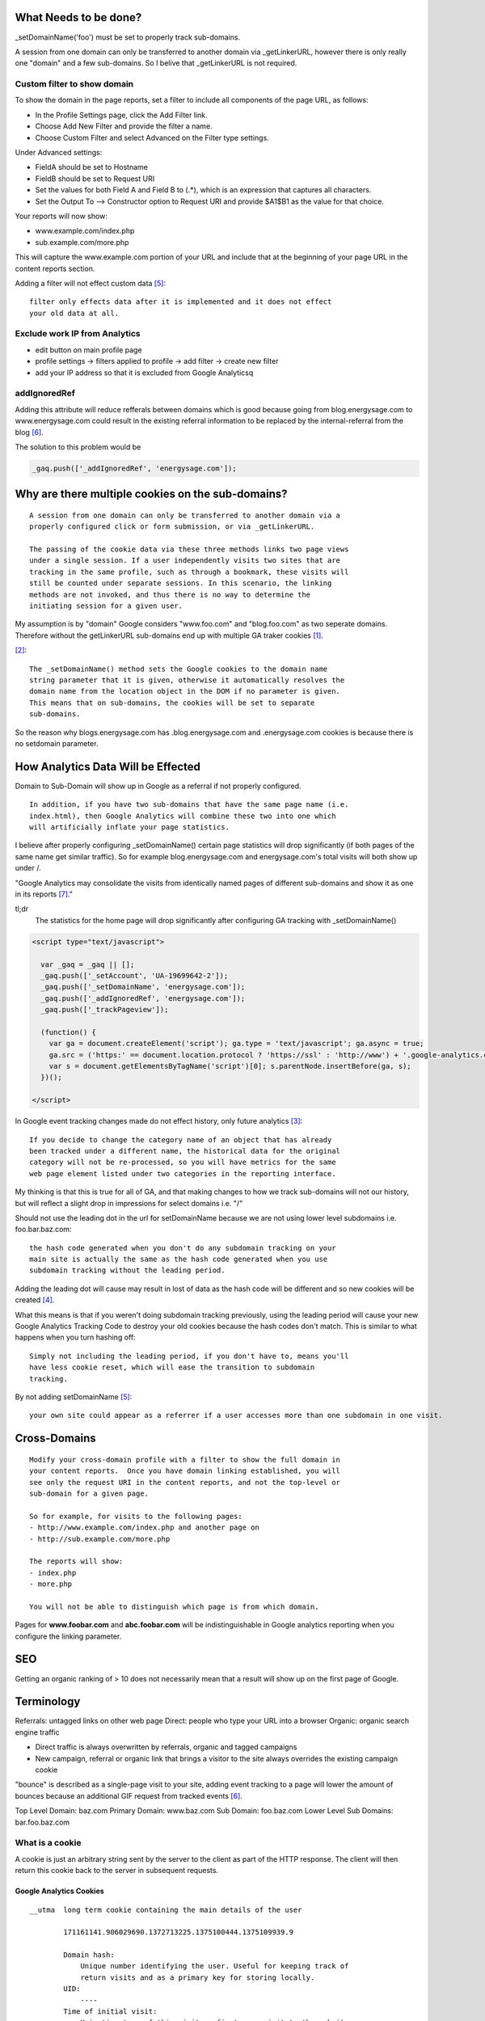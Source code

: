 What Needs to be done?
----------------------

_setDomainName('foo') must be set to properly track sub-domains.

A session from one domain can only be transferred to another domain via
_getLinkerURL, however there is only really one "domain" and a few sub-domains.
So I belive that _getLinkerURL is not required.

Custom filter to show domain
++++++++++++++++++++++++++++

To show the domain in the page reports, set a filter to include all components
of the page URL, as follows:

- In the Profile Settings page, click the Add Filter link.
- Choose Add New Filter and provide the filter a name.
- Choose Custom Filter and select Advanced on the Filter type settings.

Under Advanced settings:

- FieldA should be set to Hostname
- FieldB should be set to Request URI
- Set the values for both Field A and Field B to (.*), which is an expression
  that captures all characters.
- Set the Output To --> Constructor option to Request URI and provide $A1$B1 as
  the value for that choice.

Your reports will now show:

- www.example.com/index.php
- sub.example.com/more.php

This will capture the www.example.com portion of your URL and include that at
the beginning of your page URL in the content reports section.

Adding a filter will not effect custom data [5]_::

    filter only effects data after it is implemented and it does not effect
    your old data at all. 

Exclude work IP from Analytics
++++++++++++++++++++++++++++++

- edit button on main profile page
- profile settings -> filters applied to profile -> add filter -> create new
  filter
- add your IP address so that it is excluded from Google Analyticsq

addIgnoredRef
+++++++++++++

Adding this attribute will reduce refferals between domains which is good
because going from blog.energysage.com to www.energysage.com could result in
the existing referral information to be replaced by the internal-referral from
the blog [6]_.

The solution to this problem would be

.. code:: javascript

    _gaq.push(['_addIgnoredRef', 'energysage.com']);


Why are there multiple cookies on the sub-domains?
--------------------------------------------------

::

    A session from one domain can only be transferred to another domain via a
    properly configured click or form submission, or via _getLinkerURL.

    The passing of the cookie data via these three methods links two page views
    under a single session. If a user independently visits two sites that are
    tracking in the same profile, such as through a bookmark, these visits will
    still be counted under separate sessions. In this scenario, the linking
    methods are not invoked, and thus there is no way to determine the
    initiating session for a given user. 


    

My assumption is by "domain" Google considers "www.foo.com" and "blog.foo.com"
as two seperate domains. Therefore without the getLinkerURL sub-domains end up
with multiple GA traker cookies [1]_.

[2]_::

    The _setDomainName() method sets the Google cookies to the domain name
    string parameter that it is given, otherwise it automatically resolves the
    domain name from the location object in the DOM if no parameter is given.
    This means that on sub-domains, the cookies will be set to separate
    sub-domains.

So the reason why blogs.energysage.com has .blog.energysage.com and
.energysage.com cookies is because there is no setdomain parameter.


How Analytics Data Will be Effected
-----------------------------------

Domain to Sub-Domain will show up in Google as a referral if not properly
configured.

::

    In addition, if you have two sub-domains that have the same page name (i.e.
    index.html), then Google Analytics will combine these two into one which
    will artificially inflate your page statistics.

I believe after properly configuring _setDomainName() certain page statistics
will drop significantly (if both pages of the same name get similar traffic).
So for example blog.energysage.com and energysage.com's total visits will both
show up under /. 

"Google Analytics may consolidate the visits from identically named pages of
different sub-domains and show it as one in its reports [7]_." 




tl;dr
    The statistics for the home page will drop significantly after configuring
    GA tracking with _setDomainName()

.. code:: html

    <script type="text/javascript">

      var _gaq = _gaq || [];
      _gaq.push(['_setAccount', 'UA-19699642-2']);
      _gaq.push(['_setDomainName', 'energysage.com']);
      _gaq.push(['_addIgnoredRef', 'energysage.com']);
      _gaq.push(['_trackPageview']);

      (function() {
        var ga = document.createElement('script'); ga.type = 'text/javascript'; ga.async = true;
        ga.src = ('https:' == document.location.protocol ? 'https://ssl' : 'http://www') + '.google-analytics.com/ga.js';
        var s = document.getElementsByTagName('script')[0]; s.parentNode.insertBefore(ga, s);
      })();

    </script>

In Google event tracking changes made do not effect history, only future
analytics [3]_::

    If you decide to change the category name of an object that has already
    been tracked under a different name, the historical data for the original
    category will not be re-processed, so you will have metrics for the same
    web page element listed under two categories in the reporting interface.

My thinking is that this is true for all of GA, and that making changes to how
we track sub-domains will not our history, but will reflect a slight drop in
impressions for select domains i.e. "/"


Should not use the leading dot in the url for setDomainName because we are not
using lower level subdomains i.e. foo.bar.baz.com::

    the hash code generated when you don't do any subdomain tracking on your
    main site is actually the same as the hash code generated when you use
    subdomain tracking without the leading period.

Adding the leading dot will cause may result in lost of data as the hash code
will be different and so new cookies will be created [4]_.

What this means is that if you weren't doing subdomain tracking previously,
using the leading period will cause your new Google Analytics Tracking Code to
destroy your old cookies because the hash codes don't match. This is similar to
what happens when you turn hashing off::

    Simply not including the leading period, if you don't have to, means you'll
    have less cookie reset, which will ease the transition to subdomain
    tracking.

By not adding setDomainName [5]_::

    your own site could appear as a referrer if a user accesses more than one subdomain in one visit.

Cross-Domains
-------------

::

    Modify your cross-domain profile with a filter to show the full domain in
    your content reports.  Once you have domain linking established, you will
    see only the request URI in the content reports, and not the top-level or
    sub-domain for a given page. 
    
    So for example, for visits to the following pages:
    - http://www.example.com/index.php and another page on
    - http://sub.example.com/more.php
    
    The reports will show:
    - index.php
    - more.php
      
    You will not be able to distinguish which page is from which domain.

Pages for **www.foobar.com** and **abc.foobar.com** will be indistinguishable
in Google analytics reporting when you configure the linking parameter.

SEO
---

Getting an organic ranking of > 10 does not necessarily mean that a result will
show up on the first page of Google.


Terminology
-----------

Referrals: untagged links on other web page
Direct: people who type your URL into a browser
Organic: organic search engine traffic

- Direct traffic is always overwritten by referrals, organic and tagged
  campaigns
- New campaign, referral or organic link that brings a visitor to the site
  always overrides the existing campaign cookie

"bounce" is described as a single-page visit to your site, adding event
tracking to a page will lower the amount of bounces because an additional GIF 
request from tracked events [6]_.

Top Level Domain:        baz.com
Primary Domain:          www.baz.com
Sub Domain:              foo.baz.com
Lower Level Sub Domains: bar.foo.baz.com

What is a cookie
++++++++++++++++

A cookie is just an arbitrary string sent by the server to the client as part
of the HTTP response. The client will then return this cookie back to the
server in subsequent requests.

Google Analytics Cookies
~~~~~~~~~~~~~~~~~~~~~~~~

::

    __utma  long term cookie containing the main details of the user

            171161141.906029690.1372713225.1375100444.1375109939.9

            Domain hash:
                Unique number identifying the user. Useful for keeping track of
                return visits and as a primary key for storing locally.
            UID:
                ----
            Time of initial visit:
                Unix timestamp of this visitors first ever visit to the website.
            Beginning of previous session:
                Unix timestamp of this visitors previous visit to the website.
            Beginning of current session:
                Unix timestamp of this visitors current visit to the website
                (the start of the current session).
            Session Counter:
                Total number of sessions.

    __utmb  current session cookie containing details about the current website
            visit (its a hash of the domain)

            Segment 1: Pages viewed in the current session
            Segment 2: Unknown (My notes say Responses…)

    __utmc  no expiration cookie, used to determine if the user has closed their
            browser

    __utmz  current session containing referral details about the current visit

            Segment 2: Referral Count
            Segment 3: Source Count
            Segment 4: This segment contains all the information about where
                       the visitor came from. It is seperated by pipes and then
                       the label/value is seperated again by an equals sign. An
                       example for this segment:

                       “utmcsr=google|utmccn=(organic)|utmcmd=organic|utmctr=keywords”.

                       The information is as follows:
                       utmcsr:   Source
                       utmcmd:   Medium (e.g. for google it can be organic or adwords)
                       utmctr:   The keywords used
                       utmcct:   Campaign content. Adwords information.
                       utmccn:   Campaign name. Adwords information.
                       utmgclid: Click ID from Adwords.

    __utmv  Used to store visitor-level custom variable data. This cookie is
            created when a developer uses the _setCustomVar method with a
            visitor level custom variable. This cookie was also used for the
            deprecated _setVar method. The cookie is updated every time data is
            sent to Google Analytics.


.. [1] https://developers.google.com/analytics/devguides/collection/gajs/gaTrackingSite?csw=1#cookies
.. [2] http://www.dannytalk.com/how-to-track-sub-domains-cross-domains-in-google-analytics/
.. [3] https://developers.google.com/analytics/devguides/collection/gajs/eventTrackerGuide#Categories
.. [4] https://developers.google.com/analytics/devguides/collection/gajs/eventTrackerGuide#implementationConsiderations
.. [5] http://www.ericmobley.net/guide-to-tracking-multiple-subdomains-in-google-analytics/
.. [6] http://www.roirevolution.com/blog/2011/01/google_analytics_subdomain_tracking.php
.. [7] http://www.seotakeaways.com/cross-domain-tracking-google-analytics-works/#ixzz2b7Yl4HQg
